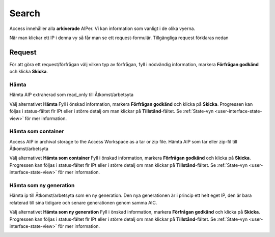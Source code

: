 .. _access-search:
*******
Search
*******

Access innehåller alla **arkiverade** AIPer.
Vi kan information som vanligt i de olika vyerna.

När man klickar ett IP i denna vy så får man se ett request-formulär.
Tillgängliga request förklaras nedan

.. image:: images/access_request_form.png

.. _access-requests:

Request
=======

För att göra ett request/förfrågan välj vilken typ av förfrågan,
fyll i nödvändig information, markera **Förfrågan godkänd** och
klicka **Skicka**.

Hämta
-----

Hämta AIP extraherad som read_only till Åtkomst/arbetsyta

Välj alternativet **Hämta** Fyll i önskad information, markera
**Förfrågan godkänd** och klicka på **Skicka**.
Progressen kan följas i status-fältet flr IPt eller i större detalj
om man klickar på **Tillstånd**-fältet. Se
:ref:`State-vyn <user-interface-state-view>` för mer information.

.. image:: images/access_request_form_get.png

Hämta som container
-------------------
Access AIP in archival storage to the Access Workspace as
a tar or zip file.
Hämta AIP som tar eller zip-fil till Åtkomst/arbetsyta


Välj alternativet **Hämta som container** Fyll i önskad information, markera
**Förfrågan godkänd** och klicka på **Skicka**.
Progressen kan följas i status-fältet flr IPt eller i större detalj
om man klickar på **Tillstånd**-fältet. Se
:ref:`State-vyn <user-interface-state-view>` för mer information.

.. image:: images/access_request_form_get_as_container.png

Hämta som ny generation
---------------------
Hämta ip till Åtkomst/arbetsyta som en ny generation.
Den nya generationen är i princip ett helt eget IP, den är
bara relaterad till sina tidigare och senare generationen genom samma AIC.

Välj alternativet **Hämta som ny generation** Fyll i önskad information, markera
**Förfrågan godkänd** och klicka på **Skicka**.
Progressen kan följas i status-fältet flr IPt eller i större detalj
om man klickar på **Tillstånd**-fältet. Se
:ref:`State-vyn <user-interface-state-view>` för mer information.

.. image:: images/access_request_form_get_as_new.png
